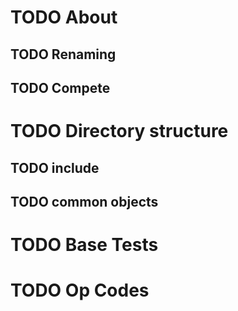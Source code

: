 * TODO About
** TODO Renaming
** TODO Compete
* TODO Directory structure
** TODO include
** TODO common objects
* TODO Base Tests
* TODO Op Codes
